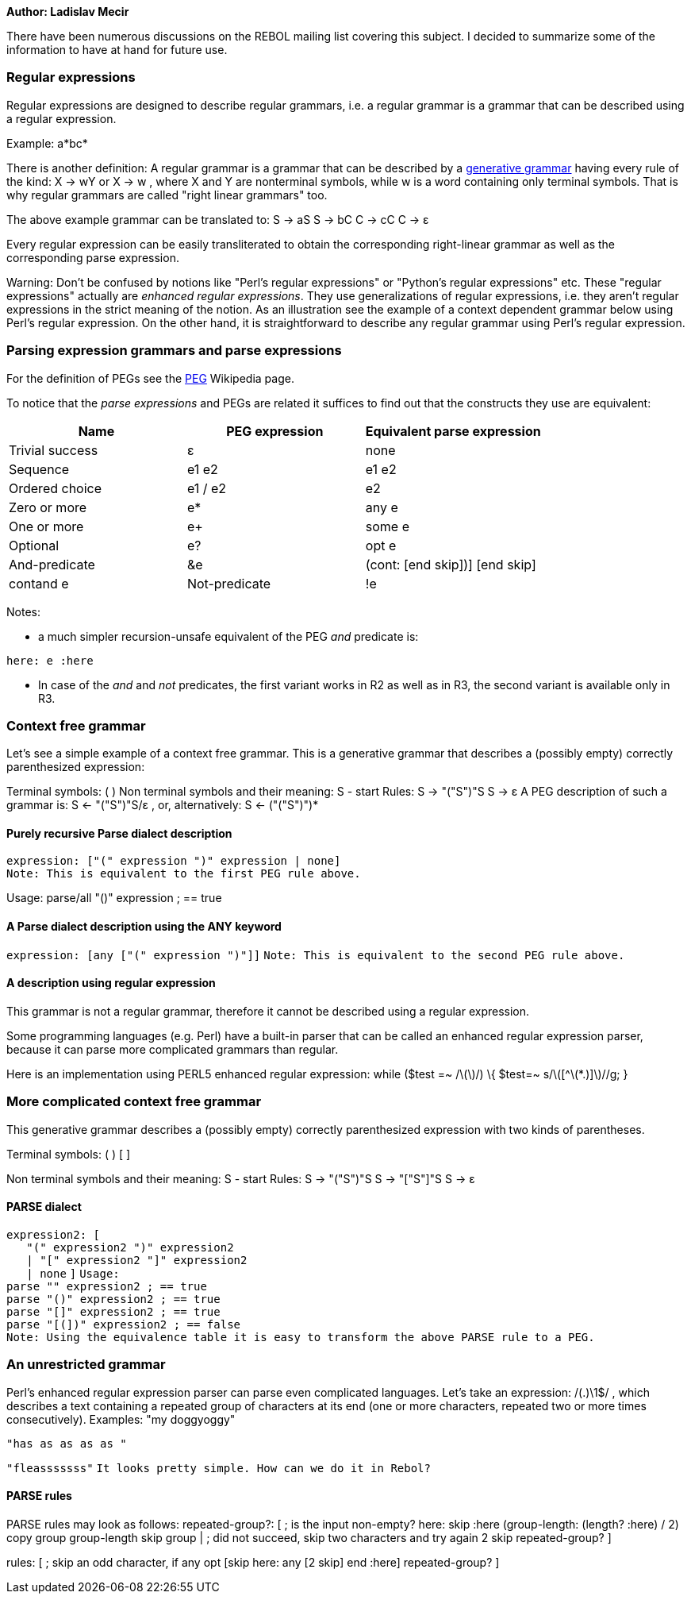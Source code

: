 *Author: Ladislav Mecir*

There have been numerous discussions on the REBOL mailing list covering
this subject. I decided to summarize some of the information to have at
hand for future use.


Regular expressions
~~~~~~~~~~~~~~~~~~~

Regular expressions are designed to describe regular grammars, i.e. a
regular grammar is a grammar that can be described using a regular
expression.

Example: a*bc*

There is another definition: A regular grammar is a grammar that can be
described by a http://en.wikipedia.org/wiki/Formal_grammar[generative
grammar] having every rule of the kind: X &rarr; wY or X &rarr; w ,
where X and Y are nonterminal symbols, while w is a word containing only
terminal symbols. That is why regular grammars are called "right linear
grammars" too.

The above example grammar can be translated to: S &rarr; aS S &rarr; bC
C &rarr; cC C &rarr; &epsilon;

Every regular expression can be easily transliterated to obtain the
corresponding right-linear grammar as well as the corresponding parse
expression.

Warning: Don’t be confused by notions like "Perl’s regular expressions"
or "Python’s regular expressions" etc. These "regular expressions"
actually are _enhanced regular expressions_. They use generalizations of
regular expressions, i.e. they aren’t regular expressions in the strict
meaning of the notion. As an illustration see the example of a context
dependent grammar below using Perl’s regular expression. On the other
hand, it is straightforward to describe any regular grammar using Perl’s
regular expression.


Parsing expression grammars and parse expressions
~~~~~~~~~~~~~~~~~~~~~~~~~~~~~~~~~~~~~~~~~~~~~~~~~

For the definition of PEGs see the
http://en.wikipedia.org/wiki/Parsing_expression_grammar[PEG] Wikipedia
page.

To notice that the _parse expressions_ and PEGs are related it suffices
to find out that the constructs they use are equivalent:

[cols=",,",options="header",]
|=======================================================================
|Name |PEG expression |Equivalent parse expression
|Trivial success |&epsilon; |none

|Sequence |e1 e2 |e1 e2

|Ordered choice |e1 / e2 |e2

|Zero or more |e* |any e

|One or more |e+ |some e

|Optional |e? |opt e

|And-predicate |&e |(cont: [end skip])] [end skip] |
contand e

|Not-predicate |!e |(cont: none)] contnot e
|=======================================================================

Notes:

* a much simpler recursion-unsafe equivalent of the PEG _and_ predicate
is:

`here: e :here`

* In case of the _and_ and _not_ predicates, the first variant works in
R2 as well as in R3, the second variant is available only in R3.


Context free grammar
~~~~~~~~~~~~~~~~~~~~

Let’s see a simple example of a context free grammar. This is a
generative grammar that describes a (possibly empty) correctly
parenthesized expression:

Terminal symbols: ( ) Non terminal symbols and their meaning: S - start
Rules: S &rarr; "("S")"S S &rarr; &epsilon; A PEG description of such a
grammar is: S &larr; "("S")"S/&epsilon; , or, alternatively: S &larr;
("("S")")*


Purely recursive Parse dialect description
^^^^^^^^^^^^^^^^^^^^^^^^^^^^^^^^^^^^^^^^^^

`expression: ["(" expression ")" expression | none]`
`Note: This is equivalent to the first PEG rule above.`

Usage: parse/all "()" expression ; == true


A Parse dialect description using the ANY keyword
^^^^^^^^^^^^^^^^^^^^^^^^^^^^^^^^^^^^^^^^^^^^^^^^^

`expression: [any ["(" expression ")"]]`
`Note: This is equivalent to the second PEG rule above.`


A description using regular expression
^^^^^^^^^^^^^^^^^^^^^^^^^^^^^^^^^^^^^^

This grammar is not a regular grammar, therefore it cannot be described
using a regular expression.

Some programming languages (e.g. Perl) have a built-in parser that can
be called an enhanced regular expression parser, because it can parse
more complicated grammars than regular.

Here is an implementation using PERL5 enhanced regular expression:
while ($test =~ /\([^\(*.)]+\)/) \{ $test=~ s/\([^\(*.)]+\)//g;
}


More complicated context free grammar
~~~~~~~~~~~~~~~~~~~~~~~~~~~~~~~~~~~~~

This generative grammar describes a (possibly empty) correctly
parenthesized expression with two kinds of parentheses.

Terminal symbols: ( ) [ ]

Non terminal symbols and their meaning: S - start Rules: S &rarr;
"("S")"S S &rarr; "["S"]"S S &rarr; &epsilon;


PARSE dialect
^^^^^^^^^^^^^

`expression2: [` +
`   "(" expression2 ")" expression2` +
`   | "[" expression2 "]" expression2` +
`   | none` `]` `Usage:` +
`parse "" expression2 ; == true` +
`parse "()" expression2 ; == true` +
`parse "[]" expression2 ; == true` +
`parse "[(])" expression2 ; == false`
`Note: Using the equivalence table it is easy to transform the above PARSE rule to a PEG.`


An unrestricted grammar
~~~~~~~~~~~~~~~~~~~~~~~

Perl’s enhanced regular expression parser can parse even complicated
languages. Let’s take an expression: /(.+)\1+$/ , which describes a text
containing a repeated group of characters at its end (one or more
characters, repeated two or more times consecutively). Examples: "my
doggyoggy"

`"has as as as as "`

`"fleasssssss"` `It looks pretty simple. How can we do it in Rebol?`


PARSE rules
^^^^^^^^^^^

PARSE rules may look as follows: repeated-group?: [ ; is the
input non-empty? here: skip :here (group-length: (length? :here) / 2)
copy group group-length skip group | ; did not succeed, skip two
characters and try again 2 skip repeated-group? ]

rules: [ ; skip an odd character, if any opt [skip here: any [2 skip]
end :here] repeated-group? ]